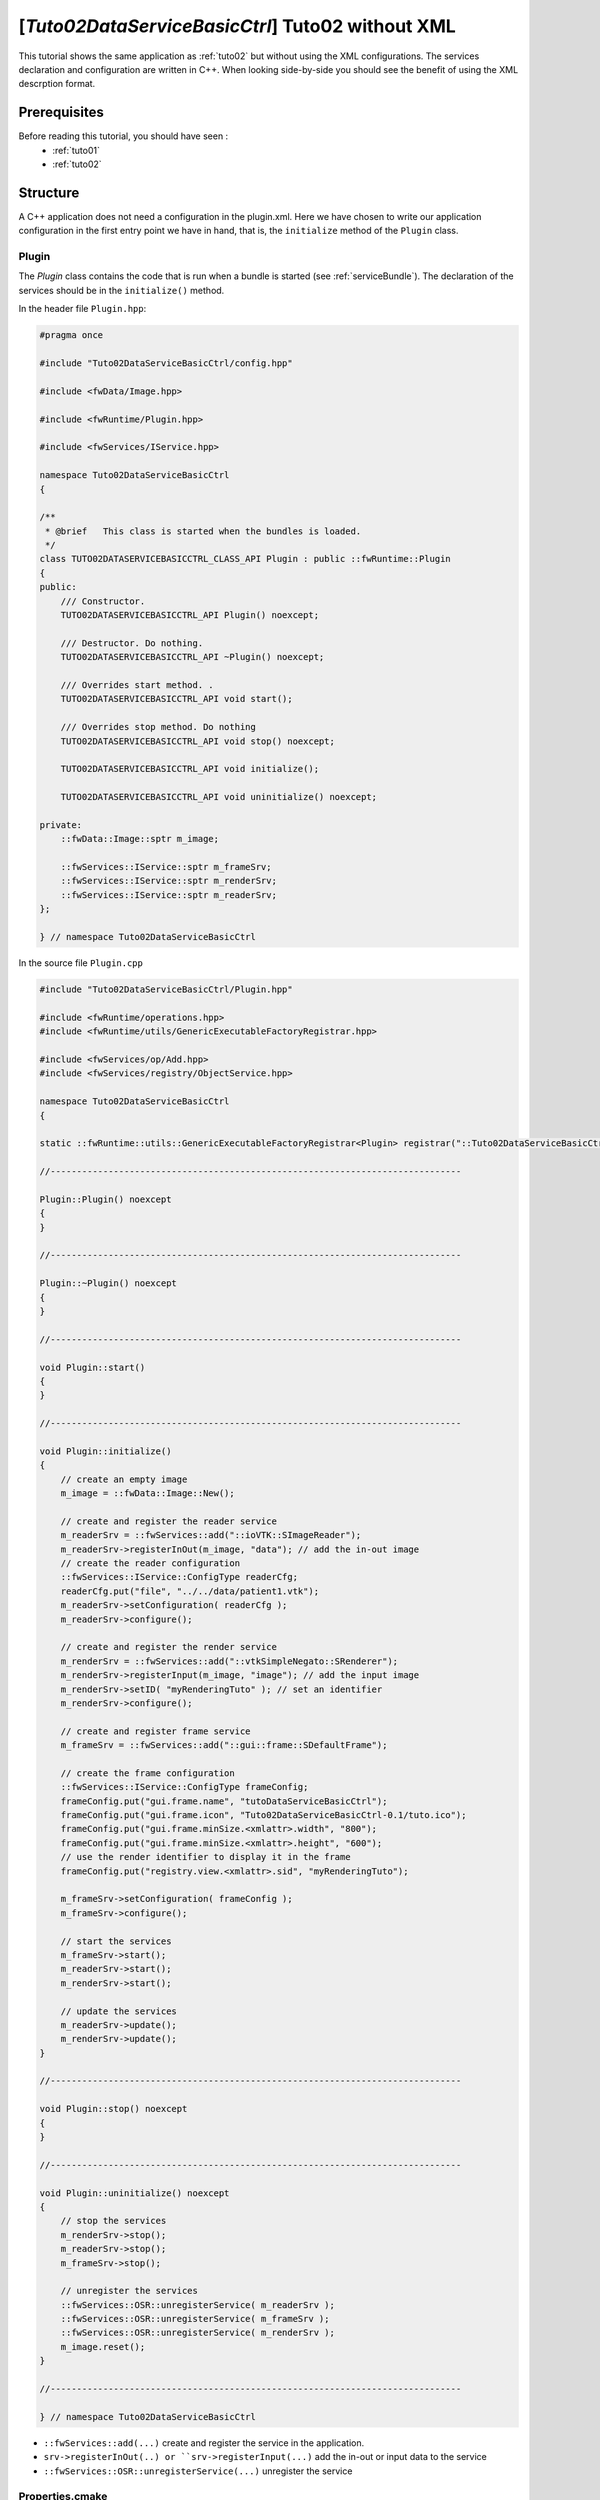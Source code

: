 .. _tuto02ctrl:

********************************************************
[*Tuto02DataServiceBasicCtrl*] Tuto02 without XML
********************************************************

This tutorial shows the same application as :ref:`tuto02` but without using the XML configurations.
The services declaration and configuration are written in C++.
When looking side-by-side you should see the benefit of using the XML descrption format.

.. figure:: ../media/tuto02DataServiceBasic.png
    :scale: 50
    :align: center


Prerequisites
--------------

Before reading this tutorial, you should have seen :
 * :ref:`tuto01`
 * :ref:`tuto02`


Structure
----------

A C++ application does not need a configuration in the plugin.xml.
Here we have chosen to write our application configuration in the first entry point we have in hand,
that is, the ``initialize`` method of the ``Plugin`` class.

Plugin
~~~~~~~~

The *Plugin* class contains the code that is run when a bundle is started (see :ref:`serviceBundle`). The declaration of
the services should be in the ``initialize()`` method.

In the header file ``Plugin.hpp``:

.. code-block:: cpp

    #pragma once

    #include "Tuto02DataServiceBasicCtrl/config.hpp"

    #include <fwData/Image.hpp>

    #include <fwRuntime/Plugin.hpp>

    #include <fwServices/IService.hpp>

    namespace Tuto02DataServiceBasicCtrl
    {

    /**
     * @brief   This class is started when the bundles is loaded.
     */
    class TUTO02DATASERVICEBASICCTRL_CLASS_API Plugin : public ::fwRuntime::Plugin
    {
    public:
        /// Constructor.
        TUTO02DATASERVICEBASICCTRL_API Plugin() noexcept;

        /// Destructor. Do nothing.
        TUTO02DATASERVICEBASICCTRL_API ~Plugin() noexcept;

        /// Overrides start method. .
        TUTO02DATASERVICEBASICCTRL_API void start();

        /// Overrides stop method. Do nothing
        TUTO02DATASERVICEBASICCTRL_API void stop() noexcept;

        TUTO02DATASERVICEBASICCTRL_API void initialize();

        TUTO02DATASERVICEBASICCTRL_API void uninitialize() noexcept;

    private:
        ::fwData::Image::sptr m_image;

        ::fwServices::IService::sptr m_frameSrv;
        ::fwServices::IService::sptr m_renderSrv;
        ::fwServices::IService::sptr m_readerSrv;
    };

    } // namespace Tuto02DataServiceBasicCtrl

In the source file ``Plugin.cpp``

.. code-block:: cpp

    #include "Tuto02DataServiceBasicCtrl/Plugin.hpp"

    #include <fwRuntime/operations.hpp>
    #include <fwRuntime/utils/GenericExecutableFactoryRegistrar.hpp>

    #include <fwServices/op/Add.hpp>
    #include <fwServices/registry/ObjectService.hpp>

    namespace Tuto02DataServiceBasicCtrl
    {

    static ::fwRuntime::utils::GenericExecutableFactoryRegistrar<Plugin> registrar("::Tuto02DataServiceBasicCtrl::Plugin");

    //------------------------------------------------------------------------------

    Plugin::Plugin() noexcept
    {
    }

    //------------------------------------------------------------------------------

    Plugin::~Plugin() noexcept
    {
    }

    //------------------------------------------------------------------------------

    void Plugin::start()
    {
    }

    //------------------------------------------------------------------------------

    void Plugin::initialize()
    {
        // create an empty image
        m_image = ::fwData::Image::New();

        // create and register the reader service
        m_readerSrv = ::fwServices::add("::ioVTK::SImageReader");
        m_readerSrv->registerInOut(m_image, "data"); // add the in-out image
        // create the reader configuration
        ::fwServices::IService::ConfigType readerCfg;
        readerCfg.put("file", "../../data/patient1.vtk");
        m_readerSrv->setConfiguration( readerCfg );
        m_readerSrv->configure();

        // create and register the render service
        m_renderSrv = ::fwServices::add("::vtkSimpleNegato::SRenderer");
        m_renderSrv->registerInput(m_image, "image"); // add the input image
        m_renderSrv->setID( "myRenderingTuto" ); // set an identifier
        m_renderSrv->configure();

        // create and register frame service
        m_frameSrv = ::fwServices::add("::gui::frame::SDefaultFrame");

        // create the frame configuration
        ::fwServices::IService::ConfigType frameConfig;
        frameConfig.put("gui.frame.name", "tutoDataServiceBasicCtrl");
        frameConfig.put("gui.frame.icon", "Tuto02DataServiceBasicCtrl-0.1/tuto.ico");
        frameConfig.put("gui.frame.minSize.<xmlattr>.width", "800");
        frameConfig.put("gui.frame.minSize.<xmlattr>.height", "600");
        // use the render identifier to display it in the frame
        frameConfig.put("registry.view.<xmlattr>.sid", "myRenderingTuto");

        m_frameSrv->setConfiguration( frameConfig );
        m_frameSrv->configure();

        // start the services
        m_frameSrv->start();
        m_readerSrv->start();
        m_renderSrv->start();

        // update the services
        m_readerSrv->update();
        m_renderSrv->update();
    }

    //------------------------------------------------------------------------------

    void Plugin::stop() noexcept
    {
    }

    //------------------------------------------------------------------------------

    void Plugin::uninitialize() noexcept
    {
        // stop the services
        m_renderSrv->stop();
        m_readerSrv->stop();
        m_frameSrv->stop();

        // unregister the services
        ::fwServices::OSR::unregisterService( m_readerSrv );
        ::fwServices::OSR::unregisterService( m_frameSrv );
        ::fwServices::OSR::unregisterService( m_renderSrv );
        m_image.reset();
    }

    //------------------------------------------------------------------------------

    } // namespace Tuto02DataServiceBasicCtrl

- ``::fwServices::add(...)`` create and register the service in the application.
- ``srv->registerInOut(..) or ``srv->registerInput(...)`` add the in-out or input data to the service
- ``::fwServices::OSR::unregisterService(...)`` unregister the service

Properties.cmake
~~~~~~~~~~~~~~~~~

This file describes the project information and requirements :

.. code-block:: cmake

    set( NAME Tuto02DataServiceBasicCtrl )
    set( VERSION 0.1 )
    set( TYPE APP )
    set( START ON ) # this app budle must be started when the application launches
    set( DEPENDENCIES # libraries needed to compile the C++ application
        fwData
        fwServices
        fwCom
        fwRuntime
    )
    set( REQUIREMENTS
        gui
        guiQt
        dataReg
        servicesReg
        visuVTK
        visuVTKQt
        ioData
        ioVTK
        vtkSimpleNegato
        fwlauncher
    )

.. note::

    The Properties.cmake file of the application is used by CMake to compile the application but also to generate the
    ``profile.xml``: the file used to launch the application.


Run
----

To run the application, you must call the following line in the install or build directory:

.. code::

    bin/fwlauncher share/Tuto02DataServiceBasicCtrl-0.1/profile.xml
